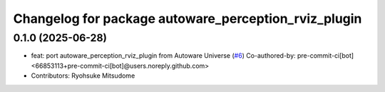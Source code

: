 ^^^^^^^^^^^^^^^^^^^^^^^^^^^^^^^^^^^^^^^^^^^^^^^^^^^^^
Changelog for package autoware_perception_rviz_plugin
^^^^^^^^^^^^^^^^^^^^^^^^^^^^^^^^^^^^^^^^^^^^^^^^^^^^^

0.1.0 (2025-06-28)
------------------
* feat: port autoware_perception_rviz_plugin from Autoware Universe (`#6 <https://github.com/autowarefoundation/autoware_rviz_plugins/issues/6>`_)
  Co-authored-by: pre-commit-ci[bot] <66853113+pre-commit-ci[bot]@users.noreply.github.com>
* Contributors: Ryohsuke Mitsudome
